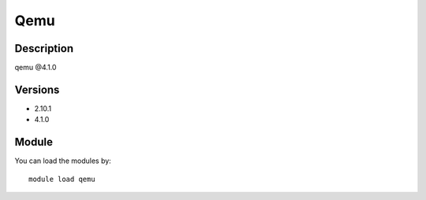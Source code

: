 .. _backbone-label:

Qemu
==============================

Description
~~~~~~~~
qemu @4.1.0

Versions
~~~~~~~~
- 2.10.1
- 4.1.0

Module
~~~~~~~~
You can load the modules by::

    module load qemu


